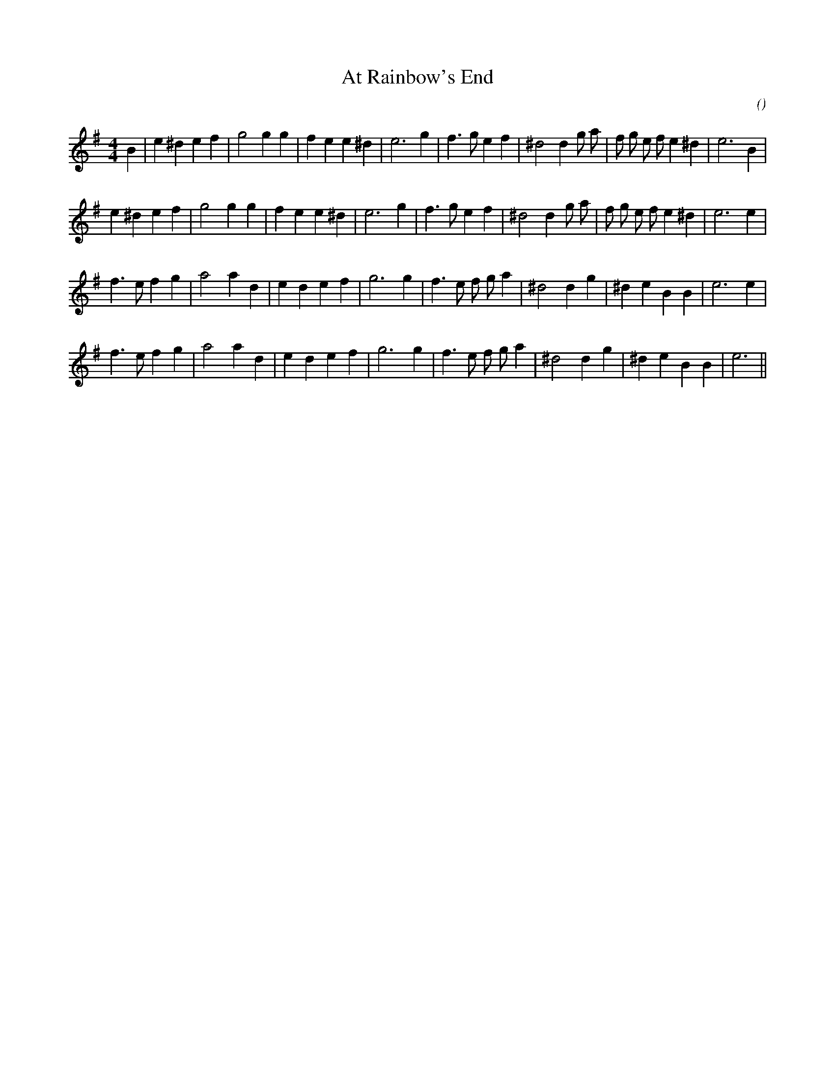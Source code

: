 X:1
T: At Rainbow's End
N:
C:
S:
A:
O:
R:
M:4/4
K:Em
I:speed 200
%W: A1
% voice 1 (1 lines, 30 notes)
K:Em
M:4/4
L:1/16
B4 |e4 ^d4 e4 f4 |g8 g4 g4 |f4 e4 e4 ^d4 |e12 g4 |f6 g2 e4 f4 |^d8 d4 g2 a2 |f2 g2 e2 f2 e4 ^d4 |e12 B4 |
%W: A2
% voice 1 (1 lines, 29 notes)
e4 ^d4 e4 f4 |g8 g4 g4 |f4 e4 e4 ^d4 |e12 g4 |f6 g2 e4 f4 |^d8 d4 g2 a2 |f2 g2 e2 f2 e4 ^d4 |e12 e4 |
%W: B1
% voice 1 (1 lines, 27 notes)
f6 e2 f4 g4 |a8 a4 d4 |e4 d4 e4 f4 |g12 g4 |f6 e2 f2 g2 a4 |^d8 d4 g4 |^d4 e4 B4 B4 |e12 e4 |
%W: B2
% voice 1 (1 lines, 26 notes)
f6 e2 f4 g4 |a8 a4 d4 |e4 d4 e4 f4 |g12 g4 |f6 e2 f2 g2 a4 |^d8 d4 g4 |^d4 e4 B4 B4 |e12 ||
